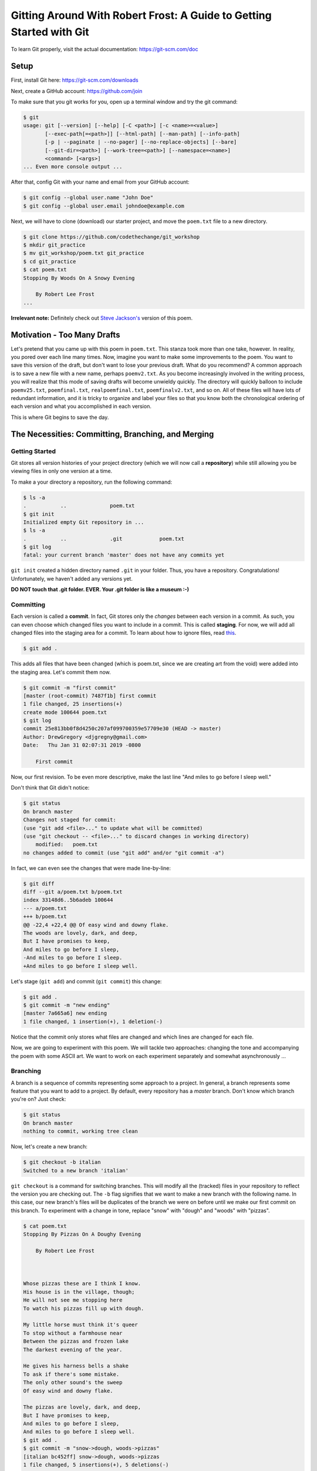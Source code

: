 *********************************************************************
Gitting Around With Robert Frost: A Guide to Getting Started with Git
*********************************************************************

To learn Git properly, visit the actual documentation: https://git-scm.com/doc

=====
Setup
=====
First, install Git here: https://git-scm.com/downloads

Next, create a GitHub account: https://github.com/join

To make sure that you git works for you, open up a terminal
window and try the git command:

.. code-block:: console

    $ git
    usage: git [--version] [--help] [-C <path>] [-c <name>=<value>]
           [--exec-path[=<path>]] [--html-path] [--man-path] [--info-path]
           [-p | --paginate | --no-pager] [--no-replace-objects] [--bare]
           [--git-dir=<path>] [--work-tree=<path>] [--namespace=<name>]
           <command> [<args>]
    ... Even more console output ...

After that, config Git with your name and email from your GitHub account:

.. code-block:: console

    $ git config --global user.name "John Doe"
    $ git config --global user.email johndoe@example.com

Next, we will have to clone (download) our starter project, and move the ``poem.txt``
file to a new directory.

.. code-block:: console

    $ git clone https://github.com/codethechange/git_workshop
    $ mkdir git_practice
    $ mv git_workshop/poem.txt git_practice
    $ cd git_practice
    $ cat poem.txt
    Stopping By Woods On A Snowy Evening

        By Robert Lee Frost
    ...

**Irrelevant note:** Definitely check out `Steve Jackson's
<http://pages.cs.wisc.edu/~sjackso/sepoem.html>`_ version of this poem.

============================
Motivation - Too Many Drafts
============================

Let's pretend that you came up with this poem in ``poem.txt``.
This stanza took more than one take, however. In reality, you pored over each line many times.
Now, imagine you want to make some improvements to the poem.
You want to save this version of the draft, but don't want to lose your previous draft. What do you recommend? A common
approach is to save a new file with a new name, perhaps ``poemv2.txt``. As you become
increasingly involved in the writing process, you will realize that this mode of 
saving drafts will become unwieldy quickly. The directory will quickly balloon to include
``poemv25.txt``, ``poemfinal.txt``, ``realpoemfinal.txt``, ``poemfinalv2.txt``, and so on.
All of these files will have lots of redundant information, and it is tricky to organize 
and label your files so that you know both the chronological ordering of each version and 
what you accomplished in each version.

This is where Git begins to save the day.

===================================================
The Necessities: Committing, Branching, and Merging
===================================================

---------------
Getting Started
---------------

Git stores all version histories of your project directory (which we will now call a
**repository**) while still allowing you be viewing files in only one version at a time.

To make a your directory a repository, run the following command:

.. code-block:: console

    $ ls -a
    .		..		poem.txt
    $ git init
    Initialized empty Git repository in ...
    $ ls -a
    .		..		.git		poem.txt
    $ git log
    fatal: your current branch 'master' does not have any commits yet

``git init`` created a hidden directory named ``.git`` in your folder. Thus, you have a
repository. Congratulations! Unfortunately, we haven't added any versions yet.

**DO NOT touch that .git folder. EVER. Your .git folder is like a museum :-)**

----------
Committing
----------

Each version is called a **commit**. In fact, Git stores only the *changes* between
each version in a commit. As such, you can even choose which changed files you want
to include in a commit. This is called **staging**. For now, we will add
all changed files into the staging area for a commit. To learn about 
how to ignore files, read `this
<https://git-scm.com/docs/gitignore>`_.


.. code-block:: console

    $ git add .

This adds all files that have been changed (which is poem.txt, since we are
creating art from the void) were added into the staging area. Let's commit them now.

.. code-block:: console

    $ git commit -m "first commit"
    [master (root-commit) 7487f1b] first commit
    1 file changed, 25 insertions(+)
    create mode 100644 poem.txt
    $ git log
    commit 25e813bb0f8d4250c207af099700359e57709e30 (HEAD -> master)
    Author: DrewGregory <djgregny@gmail.com>
    Date:   Thu Jan 31 02:07:31 2019 -0800

        First commit

Now, our first revision. To be even more descriptive, make the last line "And miles to go
before I sleep well."

Don't think that Git didn't notice:

.. code-block:: console

    $ git status
    On branch master
    Changes not staged for commit:
    (use "git add <file>..." to update what will be committed)
    (use "git checkout -- <file>..." to discard changes in working directory)
        modified:   poem.txt
    no changes added to commit (use "git add" and/or "git commit -a")

In fact, we can even see the changes that were made line-by-line:

.. code-block:: console

    $ git diff
    diff --git a/poem.txt b/poem.txt
    index 33148d6..5b6adeb 100644
    --- a/poem.txt
    +++ b/poem.txt
    @@ -22,4 +22,4 @@ Of easy wind and downy flake.
    The woods are lovely, dark, and deep,
    But I have promises to keep,
    And miles to go before I sleep,
    -And miles to go before I sleep.
    +And miles to go before I sleep well.

Let's stage (``git add``) and commit (``git commit``) this change:

.. code-block:: console

    $ git add .
    $ git commit -m "new ending"
    [master 7a665a6] new ending
    1 file changed, 1 insertion(+), 1 deletion(-)

Notice that the commit only stores what files are changed and which lines are changed for
each file.

Now, we are going to experiment with this poem. We will tackle two approaches: 
changing the tone and accompanying the poem with some ASCII art. We want to work
on each experiment separately and somewhat asynchronously ...

---------
Branching
---------

A branch is a sequence of commits representing some approach to a project. In general,
a branch represents some feature that you want to add to a project. By default, every
repository has a *master* branch. Don't know which branch you're on? Just check:

.. code-block:: console

    $ git status
    On branch master
    nothing to commit, working tree clean

Now, let's create a new branch:

.. code-block:: console

    $ git checkout -b italian
    Switched to a new branch 'italian'

``git checkout`` is a command for switching branches. This will modify all the (tracked) files 
in your repository to reflect the version you are checking out. The ``-b`` flag signifies that
we want to make a new branch with the following name. In this case, our new branch's files
will be duplicates of the branch we were on before until we make our first commit on this branch.
To experiment with a change in tone, replace "snow" with "dough" and "woods" with "pizzas". 

.. code-block:: console

    $ cat poem.txt 
    Stopping By Pizzas On A Doughy Evening

        By Robert Lee Frost



    Whose pizzas these are I think I know.
    His house is in the village, though;
    He will not see me stopping here
    To watch his pizzas fill up with dough.

    My little horse must think it's queer
    To stop without a farmhouse near
    Between the pizzas and frozen lake
    The darkest evening of the year.

    He gives his harness bells a shake
    To ask if there's some mistake.
    The only other sound's the sweep
    Of easy wind and downy flake.

    The pizzas are lovely, dark, and deep,
    But I have promises to keep,
    And miles to go before I sleep,
    And miles to go before I sleep well.
    $ git add .
    $ git commit -m "snow->dough, woods->pizzas"
    [italian bc452ff] snow->dough, woods->pizzas
    1 file changed, 5 insertions(+), 5 deletions(-)

Let's now explore what ascii art can do to the poem. We want to experiment with art
separately from our food-centered shift, however, so we want to branch off the original poem.

.. code-block:: console

    $ git checkout master
    Switched to branch 'master'
    $ git checkout -b ascii_art
    Switched to a new branch 'ascii_art'

Now, insert this ascii art:

.. code-block:: console

    $ cat poem.txt
    Stopping By Woods On A Snowy Evening ...

        By Robert Lee Frost
                \/
            _\_\/\/_/_
             _\_\/_/_
            __/_/\_\__
             / /\/\ \
                /\


    Whose woods these are I think I know.
    His house is in the village, though;
    He will not see me stopping here
    To watch his woods fill up with snow.

    My little horse must think it's queer
    To stop without a farmhouse near
    Between the woods and frozen lake
    The darkest evening of the year.

    He gives his harness bells a shake
    To ask if there's some mistake.
    The only other sound's the sweep
    Of easy wind and downy flake.

    The woods are lovely, dark, and deep,
    But I have promises to keep,
    And miles to go before I sleep,
    And miles to go before I sleep well.
    $ git add .
    $ git commit -m "added a snowflake"
    [ascii_art 18b593a] added a snowflake
    1 file changed, 7 insertions(+), 2 deletions(-)

Fantastic! After much thought, you think the poem could both use some italian integration
and some ascii eye candy (perhaps the snowflake goes with 'Frost?'). Since the ``master`` branch 
should generally represent production-ready code, let's **merge** the ``ascii_art`` and ``italian`` 
branches into the ``master`` branch so
that commits from both branches end up in the master branch. In order to do so, first ``git checkout``
*into* the branch that you want the code to end up, and ``git merge`` *from* the branch that you
want to get code. In this example, we want text from our feature branches to end up in the ``master`` branch.


.. code-block:: console

    $ git checkout master
    Switched to branch 'master'
    $ git merge ascii_art
    Updating 7a665a6..18b593a
    Fast-forward
    poem.txt | 9 +++++++--
    1 file changed, 7 insertions(+), 2 deletions(-)
    $ cat poem.txt
    Stopping By Woods On A Snowy Evening ...

        By Robert Lee Frost
                \/
            _\_\/\/_/_
            _\_\/_/_
            __/_/\_\__
            / /\/\ \
                /\

    Whose woods these are I think I know.
    His house is in the village, though;
    He will not see me stopping here
    To watch his woods fill up with snow.

    My little horse must think it's queer
    To stop without a farmhouse near
    Between the woods and frozen lake
    The darkest evening of the year.

    He gives his harness bells a shake
    To ask if there's some mistake.
    The only other sound's the sweep
    Of easy wind and downy flake.

    The woods are lovely, dark, and deep,
    But I have promises to keep,
    And miles to go before I sleep,
    And miles to go before I sleep well.
    $ git log
    commit 18b593a108fea601d9213fb9e9146f161710d9a3 (HEAD -> master, ascii_art)
    Author: DrewGregory <djgregny@gmail.com>
    Date:   Thu Jan 31 23:45:39 2019 -0800

        added a snowflake

    commit 7a665a68bbc8aa8634940f5e2b7f9b0237860ec9
    Author: DrewGregory <djgregny@gmail.com>
    Date:   Thu Jan 31 13:25:53 2019 -0800

        new ending

    commit 25e813bb0f8d4250c207af099700359e57709e30
    Author: DrewGregory <djgregny@gmail.com>
    Date:   Thu Jan 31 02:07:31 2019 -0800

        First commit


If you have tried merging before, that may have felt *too* easy. ``master`` suddenly has
the 'added a snowflake' commit from ``ascii_art``, andthe file was updated. The `developers of Git
<https://en.wikipedia.org/wiki/Linus_Torvalds>`_ were quite smart, so Git will handle most
of file merging fort you. How do they
merge changes on the same line, you ask? Well, let's see.

.. code-block:: console

    $ git merge italian
    Auto-merging poem.txt
    CONFLICT (content): Merge conflict in poem.txt
    Automatic merge failed; fix conflicts and then commit the result.

In other words, Git can't. You have to resolve them yourself. I don't know you, but when I first
encountered this console response, my first response was ...

*Panic. Give up. Believe that understanding Git is hopeless. Just walk away.*

If this was your original response as well, I understand, but don't worry. Let's just see
what happened to poem.txt.

.. code-block:: console

    $ cat poem.txt
    <<<<<<< HEAD
    Stopping By Woods On A Snowy Evening ...
    =======
    Stopping By Pizzas On A Doughy Evening
    >>>>>>> italian

        By Robert Lee Frost
                \/
            _\_\/\/_/_
            _\_\/_/_
            __/_/\_\__
            / /\/\ \
                /\


    Whose pizzas these are I think I know.
    His house is in the village, though;
    He will not see me stopping here
    To watch his pizzas fill up with dough.

    My little horse must think it's queer
    To stop without a farmhouse near
    Between the pizzas and frozen lake
    The darkest evening of the year.

    He gives his harness bells a shake
    To ask if there's some mistake.
    The only other sound's the sweep
    Of easy wind and downy flake.

    The pizzas are lovely, dark, and deep,
    But I have promises to keep,
    And miles to go before I sleep,
    And miles to go before I sleep well.

Note the only weird modification is the top part of the file. Both branches modified the first line,
so Git merely displays which branch had which line and expects you to modify the file manually to choose
the version you want. The area between ``<<<<<<< HEAD`` and ``=======`` is the section that the
our current branch (``master``) had, and the area between ``=======`` and ``italian`` is what
the ``italian`` branch contained. Again, *manually* edit the file to produce the combined result 
you would like. In other words:

.. code-block:: console

    $ cat poem.txt
    Stopping By Woods On A Doughy Evening ...

        By Robert Lee Frost
                \/
            _\_\/\/_/_
            _\_\/_/_
            __/_/\_\__
            / /\/\ \
                /\


    Whose pizzas these are I think I know.
    His house is in the village, though;
    He will not see me stopping here
    To watch his pizzas fill up with dough.

    My little horse must think it's queer
    To stop without a farmhouse near
    Between the pizzas and frozen lake
    The darkest evening of the year.

    He gives his harness bells a shake
    To ask if there's some mistake.
    The only other sound's the sweep
    Of easy wind and downy flake.

    The pizzas are lovely, dark, and deep,
    But I have promises to keep,
    And miles to go before I sleep,
    And miles to go before I sleep well.
    $ git diff
    diff --cc poem.txt
    index fe9857e,5d4494f..0000000
    --- a/poem.txt
    +++ b/poem.txt
    @@@ -1,18 -1,13 +1,18 @@@
    diff --cc poem.txt
    index fe9857e,5d4494f..0000000
    --- a/poem.txt
    +++ b/poem.txt
    @@@ -1,18 -1,13 +1,18 @@@
    - Stopping By Woods On A Snowy Evening ...
    -Stopping By Pizzas On A Doughy Evening
    ++Stopping By Woods On A Doughy Evening ...
        By Robert Lee Frost
    -
    +            \/
    +        _\_\/\/_/_
    +         _\_\/_/_
    +        __/_/\_\__
    +         / /\/\ \
    +            /\
    - Whose woods these are I think I know.
    + Whose pizzas these are I think I know.
    His house is in the village, though;
    He will not see me stopping here
    $ git add .
    $ git commit -m "merged successfully"
    [master f9dca7a] merged successfully
    $ git log
    commit f9dca7a219e1e6341195d244bc6fbc428a13c724 (HEAD -> master)
    Merge: 18b593a bc452ff
    Author: DrewGregory <djgregny@gmail.com>
    Date:   Fri Feb 1 00:42:13 2019 -0800

        merged successfully

    commit 18b593a108fea601d9213fb9e9146f161710d9a3 (ascii_art)
    Author: DrewGregory <djgregny@gmail.com>
    Date:   Thu Jan 31 23:45:39 2019 -0800

        added a snowflake

    commit bc452fff1fb50f6972128597988384f4c90054af (italian)
    Author: DrewGregory <djgregny@gmail.com>
    Date:   Thu Jan 31 14:27:08 2019 -0800

        snow->dough, woods->pizzas

    commit 7a665a68bbc8aa8634940f5e2b7f9b0237860ec9
    Author: DrewGregory <djgregny@gmail.com>
    Date:   Thu Jan 31 13:25:53 2019 -0800
    

To visualize this, there's a really cool graph command (credits to `U8NWXD
<https://github.com/U8NWXD>`_ for showing me this):

.. code-block:: console

    $ git log --graph --abbrev-commit --decorate --all
    *   commit f9dca7a (HEAD -> master)
    |\  Merge: 18b593a bc452ff
    | | Author: DrewGregory <djgregny@gmail.com>
    | | Date:   Fri Feb 1 00:42:13 2019 -0800
    | | 
    | |     merged successfully
    | | 
    | * commit bc452ff (italian)
    | | Author: DrewGregory <djgregny@gmail.com>
    | | Date:   Thu Jan 31 14:27:08 2019 -0800
    | | 
    | |     snow->dough, woods->pizzas
    | | 
    * | commit 18b593a (ascii_art)
    |/  Author: DrewGregory <djgregny@gmail.com>
    |   Date:   Thu Jan 31 23:45:39 2019 -0800
    |   
    |       added a snowflake
    | 
    * commit 7a665a6
    | Author: DrewGregory <djgregny@gmail.com>
    | Date:   Thu Jan 31 13:25:53 2019 -0800
    |


=========================================================================
The Necessities: Pushing, Pulling, and Pull Requests with GitHub
=========================================================================

-------
Remotes
-------

With your newfound Git skills, you may find some other project buddies. Indeed, merging 
and branching only locally may feel somewhat unnecessary when most ordinary humans work on only
one task at a time. Git branching and merging achieves its full form in the context of
collaborating on software projects.

First, let's host this repo (slang for repository: yeah I'm cool) on GitHub. You should have an account
by this point, so sign in and create a new repository. Next, let's add a **remote** to your local repository
on your computer, which allows you to associate your local repository with your hosted repo on GitHub.

.. code-block:: console

    $ git remote -v
    $ git remote add origin https://github.com/<GitHub username>/<repo name>.git
    $ git remote -v
    origin	https://github.com/<GitHub username>/<repo name>.git (fetch)

-------
Pushing
-------

Now, we can send commits on branches (**push**) to our hosted GitHub repo.

.. code-block:: console

    $ git push -u origin master
    Counting objects: 15, done.
    Delta compression using up to 4 threads.
    Compressing objects: 100% (10/10), done.
    Writing objects: 100% (15/15), 3.54 KiB | 906.00 KiB/s, done.
    Total 15 (delta 4), reused 0 (delta 0)
    remote: Resolving deltas: 100% (4/4), done.
    To https://github.com/DrewGregory/laughing-dollop.git
    * [new branch]      master -> master
    Branch 'master' set up to track remote branch 'master' from 'origin'

Let's break down this command: ``git push <remote> <branch>``. If the branch does not already existed on the hosted
repository, you have to add the ``-u`` flag (which means `set upstream
<https://git-scm.com/book/en/v2/Git-Branching-Remote-Branches>`_). That's about it! You should be able to see
your commits on the hosted GitHub repo.

-------
Pulling
-------

Have a friend push some commits on your branch (alternatively, clone the repo yourself in a separate directory, 
commit your changes, and push them). To get the commits from the remote branch. Run this command:

.. code-block:: console

    $ git pull
    remote: Enumerating objects: 5, done.
    remote: Counting objects: 100% (5/5), done.
    remote: Compressing objects: 100% (1/1), done.
    remote: Total 3 (delta 1), reused 3 (delta 1), pack-reused 0
    Unpacking objects: 100% (3/3), done.
    From https://github.com/DrewGregory/laughing-dollop
    f9dca7a..e2da0b7  master     -> origin/master
    Updating f9dca7a..e2da0b7
    Fast-forward
    poem.txt | 2 +-
    1 file changed, 1 insertion(+), 1 deletion(-)

What if you want to checkout a branch on the remote repo that does not yet exist locally? Use ``git fetch``:

.. code-block:: console

    $ git fetch
    remote: Enumerating objects: 5, done.
    remote: Counting objects: 100% (5/5), done.
    remote: Compressing objects: 100% (1/1), done.
    remote: Total 3 (delta 1), reused 3 (delta 1), pack-reused 0
    Unpacking objects: 100% (3/3), done.
    From https://github.com/DrewGregory/laughing-dollop
    * [new branch]      new_branch -> origin/new_branch
    $ git checkout new_branch
    Branch 'new_branch' set up to track remote branch 'new_branch' from 'origin'.
    Switched to a new branch 'new_branch'

-------------
Pull Requests
-------------

First, let me say that Pull Requests have nothing to do with ``git pull``. There. I said it. Now let's move on.

A great model for collaboration is to work on individual features (which means make a new branch from ``master`` or some other 
major branch) and then submita a pull request to merge the feature branch back into the major branch. GitHub even expects me
to do so:

.. figure:: guide_git/github_compare_pull.png
    :width: 800px
    :align: center
    :height: 400px
    :alt: GitHub Compare and Pull Request Screenshot.
    :figclass: align-center

Now, you can elaborate on what your PR (other cool slang for Pull Request) accomplishes.

.. figure:: guide_git/github_pr_submit.png
    :width: 800px
    :align: center
    :height: 400px
    :alt: GitHub Compare and Pull Request Screenshot.
    :figclass: align-center

Ideally, other members will review your pull requests, give you feedback, and merge when finished.

Sometimes the branches will have merge conflicts. GitHub has an interface where you can manually resolve
them in the same way we did locally. alternatively, you can merge the major branch (``master`` in this case)
into your feature branch (``new_branch``) *before* submitting the PR, which will guarantee that there will
be no conflicts on GitHub. Yes, this merging is the inversion of the Pull Request merge.

============
Fancy Tricks
============

---------------------
Undoing Your Mistakes
---------------------
To be frank: this `post
<https://github.blog/2015-06-08-how-to-undo-almost-anything-with-git/>`_ will explain
undoing things in Git better than I can.

---------------
Signing Commits
---------------
Another `link
<https://git-scm.com/book/en/v2/Git-Tools-Signing-Your-Work>`_.

=========================
Licensing and Attribution
=========================

Copyright (c) Drew Gregory (https://github.com/DrewGregory) <djgregny@gmail.com>

|CC-0 license|

.. |CC-0 license| image:: https://i.creativecommons.org/l/by/4.0/88x31.png
   :target: http://creativecommons.org/licenses/by/4.0/

This work, including both this document and the source code in the associated
GitHub repository, is licensed under a `Creative Commons Attribution 4.0
International License <https://creativecommons.org/licenses/by/4.0/>`_.

This work was initially created for a workshop at
`Stanford Code the Change <http://www.codethechange.stanford.edu>`_.
